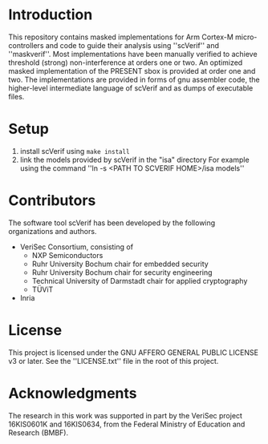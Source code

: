 * Introduction
This repository contains masked implementations for Arm Cortex-M micro-controllers and code to guide their analysis using ''scVerif'' and ''maskverif''.
Most implementations have been manually verified to achieve threshold (strong) non-interference at orders one or two.
An optimized masked implementation of the PRESENT sbox is provided at order one and two.
The implementations are provided in forms of gnu assembler code, the higher-level intermediate language of scVerif and as dumps of executable files.
* Setup
1. install scVerif using ~make install~
2. link the models provided by scVerif in the "isa" directory
   For example using the command ''ln -s <PATH TO SCVERIF HOME>/isa models''
* Contributors
The software tool scVerif has been developed by the following organizations and authors.
- VeriSec Consortium, consisting of
  - NXP Semiconductors
  - Ruhr University Bochum chair for embedded security
  - Ruhr University Bochum chair for security engineering
  - Technical University of Darmstadt chair for applied cryptography
  - TÜViT
- Inria
* License
This project is licensed under the GNU AFFERO GENERAL PUBLIC LICENSE v3 or later.
See the ''LICENSE.txt'' file in the root of this project.
* Acknowledgments
The research in this work was supported in part by the VeriSec project 16KIS0601K and 16KIS0634, from the Federal Ministry of Education and Research (BMBF).
